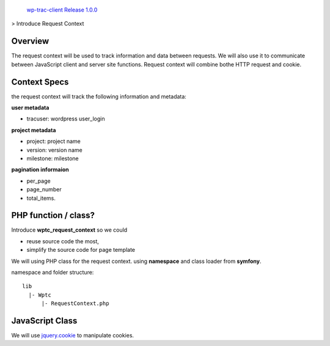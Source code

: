 `wp-trac-client Release 1.0.0 <README.rst>`_
> Introduce Request Context

Overview
--------

The request context will be used to track information and data
between requests.
We will also use it to communicate between JavaScript client
and server site functions.
Request context will combine bothe HTTP request and cookie.

Context Specs
-------------

the request context will track the following information and
metadata:

**user metadata**

- tracuser: wordpress user_login

**project metadata**

- project: project name
- version: version name
- milestone: milestone

**pagination informaion**

- per_page
- page_number
- total_items.

PHP function / class?
---------------------

Introduce **wptc_request_context** so we could

- reuse source code the most,
- simplify the source code for page template

We will using PHP class for the request context.
using **namespace** and class loader from **symfony**.

namespace and folder structure::

  lib
    |- Wptc
        |- RequestContext.php

JavaScript Class
----------------

We will use jquery.cookie_ to manipulate cookies.

.. _jquery.cookie: https://github.com/carhartl/jquery-cookie
